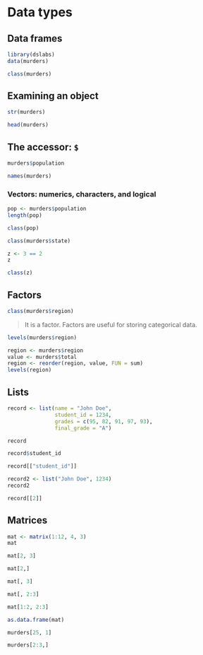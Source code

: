 * Data types

** Data frames

#+begin_src jupyter-R :session R :async yes
library(dslabs)
data(murders)
#+end_src

#+RESULTS:

#+begin_src jupyter-R :session R :async yes
class(murders)
#+end_src

** Examining an object

#+RESULTS:
#+begin_export markdown
'data.frame'
#+end_export

#+begin_src jupyter-R :session R :async yes
str(murders)
#+end_src

#+RESULTS:
: 'data.frame':	51 obs. of  5 variables:
:  $ state     : chr  "Alabama" "Alaska" "Arizona" "Arkansas" ...
:  $ abb       : chr  "AL" "AK" "AZ" "AR" ...
:  $ region    : Factor w/ 4 levels "Northeast","South",..: 2 4 4 2 4 4 1 2 2 2 ...
:  $ population: num  4779736 710231 6392017 2915918 37253956 ...
:  $ total     : num  135 19 232 93 1257 ...

#+begin_src jupyter-R :session R :async yes
head(murders)
#+end_src

#+RESULTS:
#+begin_export markdown

A data.frame: 6 x 5

| <!--/--> | state &lt;chr&gt; | abb &lt;chr&gt; | region &lt;fct&gt; | population &lt;dbl&gt; | total &lt;dbl&gt; |
|---|---|---|---|---|---|
| 1 | Alabama    | AL | South |  4779736 |  135 |
| 2 | Alaska     | AK | West  |   710231 |   19 |
| 3 | Arizona    | AZ | West  |  6392017 |  232 |
| 4 | Arkansas   | AR | South |  2915918 |   93 |
| 5 | California | CA | West  | 37253956 | 1257 |
| 6 | Colorado   | CO | West  |  5029196 |   65 |
#+end_export

** The accessor: =$=

#+begin_src jupyter-R :session R :async yes
murders$population
#+end_src

#+RESULTS:
#+begin_export markdown
1. 4779736
2. 710231
3. 6392017
4. 2915918
5. 37253956
6. 5029196
7. 3574097
8. 897934
9. 601723
10. 19687653
11. 9920000
12. 1360301
13. 1567582
14. 12830632
15. 6483802
16. 3046355
17. 2853118
18. 4339367
19. 4533372
20. 1328361
21. 5773552
22. 6547629
23. 9883640
24. 5303925
25. 2967297
26. 5988927
27. 989415
28. 1826341
29. 2700551
30. 1316470
31. 8791894
32. 2059179
33. 19378102
34. 9535483
35. 672591
36. 11536504
37. 3751351
38. 3831074
39. 12702379
40. 1052567
41. 4625364
42. 814180
43. 6346105
44. 25145561
45. 2763885
46. 625741
47. 8001024
48. 6724540
49. 1852994
50. 5686986
51. 563626
#+end_export

#+begin_src jupyter-R :session R :async yes
names(murders)
#+end_src

#+RESULTS:
#+begin_export markdown
1. 'state'
2. 'abb'
3. 'region'
4. 'population'
5. 'total'
#+end_export

*** Vectors: numerics, characters, and logical

#+begin_src jupyter-R :session R :async yes
pop <- murders$population
length(pop)
#+end_src

#+RESULTS:
#+begin_export markdown
51
#+end_export

#+begin_src jupyter-R :session R :async yes
class(pop)
#+end_src

#+RESULTS:
#+begin_export markdown
'numeric'
#+end_export

#+begin_src jupyter-R :session R :async yes
class(murders$state)
#+end_src

#+RESULTS:
#+begin_export markdown
'character'
#+end_export

#+begin_src jupyter-R :session R :async yes
z <- 3 == 2
z
#+end_src

#+RESULTS:
#+begin_export markdown
FALSE
#+end_export

#+begin_src jupyter-R :session R :async yes
class(z)
#+end_src

#+RESULTS:
#+begin_export markdown
'logical'
#+end_export

** Factors

#+begin_src jupyter-R :session R :async yes
class(murders$region)
#+end_src

#+RESULTS:
#+begin_export markdown
'factor'
#+end_export

#+begin_quote
It is a factor. Factors are useful for storing categorical data.
#+end_quote

#+begin_src jupyter-R :session R :async yes
levels(murders$region)
#+end_src

#+RESULTS:
#+begin_export markdown
1. 'Northeast'
2. 'South'
3. 'North Central'
4. 'West'
#+end_export

#+begin_src jupyter-R :session R :async yes
region <- murders$region
value <- murders$total
region <- reorder(region, value, FUN = sum)
levels(region)
#+end_src

#+RESULTS:
#+begin_export markdown
1. 'Northeast'
2. 'North Central'
3. 'West'
4. 'South'
#+end_export

** Lists

#+begin_src jupyter-R :session R :async yes
record <- list(name = "John Doe",
               student_id = 1234,
               grades = c(95, 82, 91, 97, 93),
               final_grade = "A")
#+end_src

#+RESULTS:

#+begin_src jupyter-R :session R :async yes
record
#+end_src

#+RESULTS:
#+begin_export markdown
$name
:   'John Doe'
$student_id
:   1234
$grades
:   1. 95
2. 82
3. 91
4. 97
5. 93



$final_grade
:   'A'
#+end_export

#+begin_src jupyter-R :session R :async yes
record$student_id
#+end_src

#+RESULTS:
#+begin_export markdown
1234
#+end_export

#+begin_src jupyter-R :session R :async yes
record[["student_id"]]
#+end_src

#+RESULTS:
#+begin_export markdown
1234
#+end_export

#+begin_src jupyter-R :session R :async yes
record2 <- list("John Doe", 1234)
record2
#+end_src

#+RESULTS:
#+begin_export markdown
1. 'John Doe'
2. 1234
#+end_export

#+begin_src jupyter-R :session R :async yes
record[[2]]
#+end_src

#+RESULTS:
#+begin_export markdown
1234
#+end_export

** Matrices

#+begin_src jupyter-R :session R :async yes
mat <- matrix(1:12, 4, 3)
mat
#+end_src

#+RESULTS:
#+begin_export markdown

A matrix: 4 x 3 of type int

| 1 | 5 |  9 |
| 2 | 6 | 10 |
| 3 | 7 | 11 |
| 4 | 8 | 12 |
#+end_export

#+begin_src jupyter-R :session R :async yes
mat[2, 3]
#+end_src

#+RESULTS:
#+begin_export markdown
10
#+end_export

#+begin_src jupyter-R :session R :async yes
mat[2,]
#+end_src

#+RESULTS:
#+begin_export markdown
1. 2
2. 6
3. 10
#+end_export

#+begin_src jupyter-R :session R :async yes
mat[, 3]
#+end_src

#+RESULTS:
#+begin_export markdown
1. 9
2. 10
3. 11
4. 12
#+end_export

#+begin_src jupyter-R :session R :async yes
mat[, 2:3]
#+end_src

#+RESULTS:
#+begin_export markdown

A matrix: 4 x 2 of type int

| 5 |  9 |
| 6 | 10 |
| 7 | 11 |
| 8 | 12 |
#+end_export

#+begin_src jupyter-R :session R :async yes
mat[1:2, 2:3]
#+end_src

#+RESULTS:
#+begin_export markdown

A matrix: 2 x 2 of type int

| 5 |  9 |
| 6 | 10 |
#+end_export

#+begin_src jupyter-R :session R :async yes
as.data.frame(mat)
#+end_src

#+RESULTS:
#+begin_export markdown

A data.frame: 4 x 3

| V1 &lt;int&gt; | V2 &lt;int&gt; | V3 &lt;int&gt; |
|---|---|---|
| 1 | 5 |  9 |
| 2 | 6 | 10 |
| 3 | 7 | 11 |
| 4 | 8 | 12 |
#+end_export

#+begin_src jupyter-R :session R :async yes
murders[25, 1]
#+end_src

#+RESULTS:
#+begin_export markdown
'Mississippi'
#+end_export

#+begin_src jupyter-R :session R :async yes
murders[2:3,]
#+end_src

#+RESULTS:
#+begin_export markdown

A data.frame: 2 x 5

| <!--/--> | state &lt;chr&gt; | abb &lt;chr&gt; | region &lt;fct&gt; | population &lt;dbl&gt; | total &lt;dbl&gt; |
|---|---|---|---|---|---|
| 2 | Alaska  | AK | West |  710231 |  19 |
| 3 | Arizona | AZ | West | 6392017 | 232 |
#+end_export
